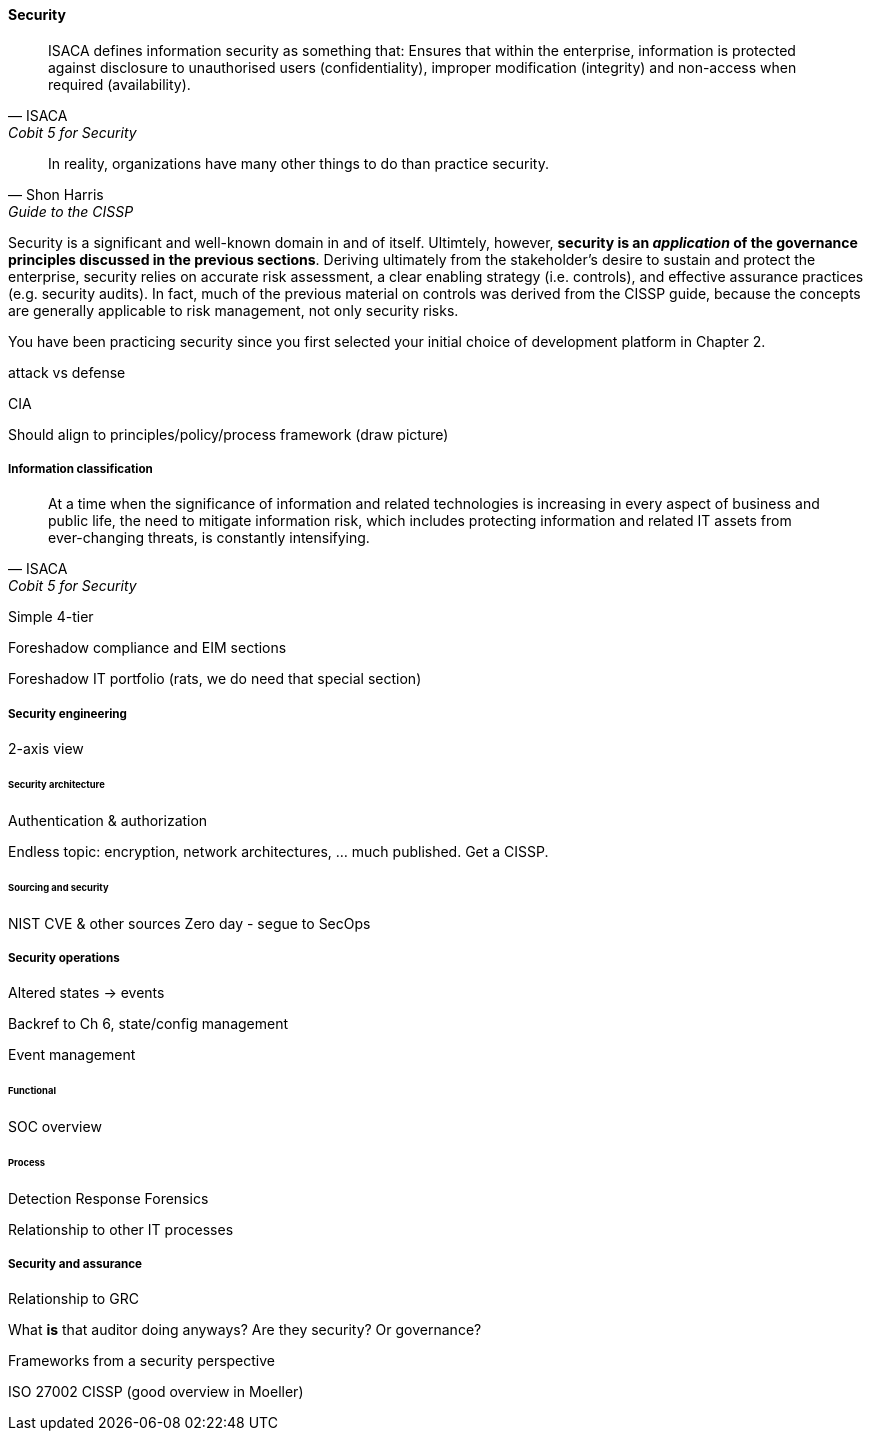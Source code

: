 
==== Security
[quote, ISACA, Cobit 5 for Security]
ISACA defines information security as something that: Ensures that within the enterprise, information is protected against disclosure to unauthorised users
(confidentiality), improper modification (integrity) and non-access when required (availability).

[quote, Shon Harris, Guide to the CISSP]
In reality, organizations have many other things to do than practice security.

Security is a significant and well-known domain in and of itself. Ultimtely, however, *security is an _application_ of the governance principles discussed in the previous sections*. Deriving ultimately from the stakeholder's desire to sustain and protect the enterprise, security relies on accurate risk assessment, a clear enabling strategy (i.e. controls), and effective assurance practices (e.g. security audits). In fact, much of the previous material on controls was derived from the CISSP guide, because the concepts are generally applicable to risk management, not only security risks.

You have been practicing security since you first selected your initial choice of development platform in Chapter 2.

attack vs defense

CIA

Should align to principles/policy/process framework (draw picture)

===== Information classification
[quote, ISACA, Cobit 5 for Security]
At a time when the significance of information and related technologies is increasing in every aspect of business and public life, the need to mitigate information risk, which includes protecting information and related IT assets from ever-changing threats, is constantly intensifying.

Simple 4-tier

Foreshadow compliance and EIM sections

Foreshadow IT portfolio (rats, we do need that special section)

===== Security engineering
2-axis view

====== Security architecture

Authentication & authorization

Endless topic: encryption, network architectures, ... much published. Get a CISSP.

====== Sourcing and security
NIST CVE & other sources
Zero day - segue to SecOps

===== Security operations
Altered states -> events

Backref to Ch 6, state/config management

Event management

====== Functional
SOC overview

====== Process
Detection
Response
Forensics

Relationship to other IT processes

===== Security and assurance
Relationship to GRC

What *is* that auditor doing anyways? Are they security? Or governance?

Frameworks from a security perspective

ISO 27002
CISSP
(good overview in Moeller)
